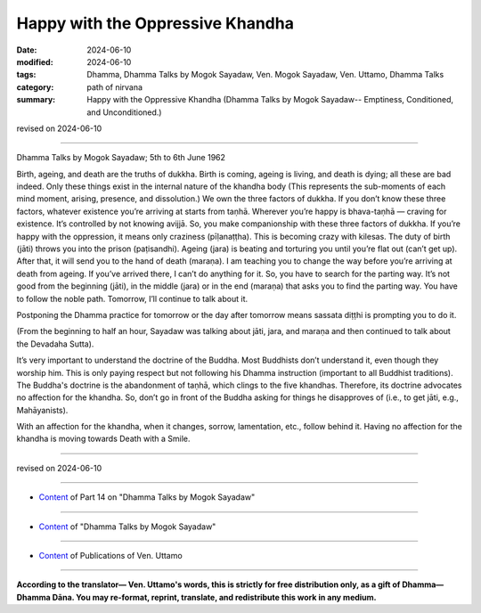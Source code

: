================================================
Happy with the Oppressive Khandha
================================================

:date: 2024-06-10
:modified: 2024-06-10
:tags: Dhamma, Dhamma Talks by Mogok Sayadaw, Ven. Mogok Sayadaw, Ven. Uttamo, Dhamma Talks
:category: path of nirvana
:summary: Happy with the Oppressive Khandha (Dhamma Talks by Mogok Sayadaw-- Emptiness, Conditioned, and Unconditioned.)

revised on 2024-06-10

------

Dhamma Talks by Mogok Sayadaw; 5th to 6th June 1962

Birth, ageing, and death are the truths of dukkha. Birth is coming, ageing is living, and death is dying; all these are bad indeed. Only these things exist in the internal nature of the khandha body (This represents the sub-moments of each mind moment, arising, presence, and dissolution.) We own the three factors of dukkha. If you don’t know these three factors, whatever existence you’re arriving at starts from taṇhā. Wherever you’re happy is bhava-taṇhā — craving for existence. It’s controlled by not knowing avijjā. So, you make companionship with these three factors of dukkha. If you’re happy with the oppression, it means only craziness (pīḷanaṭṭha). This is becoming crazy with kilesas. The duty of birth (jāti) throws you into the prison (paṭisandhi). Ageing (jara) is beating and torturing you until you’re flat out (can’t get up). After that, it will send you to the hand of death (maraṇa). I am teaching you to change the way before you’re arriving at death from ageing. If you’ve arrived there, I can’t do anything for it. So, you have to search for the parting way. It’s not good from the beginning (jāti), in the middle (jara) or in the end (maraṇa) that asks you to find the parting way. You have to follow the noble path. Tomorrow, I’ll continue to talk about it.

Postponing the Dhamma practice for tomorrow or the day after tomorrow means sassata diṭṭhi is prompting you to do it.

(From the beginning to half an hour, Sayadaw was talking about jāti, jara, and maraṇa and then continued to talk about the Devadaha Sutta).

It’s very important to understand the doctrine of the Buddha. Most Buddhists don’t understand it, even though they worship him. This is only paying respect but not following his Dhamma instruction (important to all Buddhist traditions). The Buddha's doctrine is the abandonment of taṇhā, which clings to the five khandhas. Therefore, its doctrine advocates no affection for the khandha. So, don’t go in front of the Buddha asking for things he disapproves of (i.e., to get jāti, e.g., Mahāyanists).

With an affection for the khandha, when it changes, sorrow, lamentation, etc., follow behind it. Having no affection for the khandha is moving towards Death with a Smile.

------

revised on 2024-06-10

------

- `Content <{filename}pt14-content-of-part14%zh.rst>`__ of Part 14 on "Dhamma Talks by Mogok Sayadaw"

------

- `Content <{filename}content-of-dhamma-talks-by-mogok-sayadaw%zh.rst>`__ of "Dhamma Talks by Mogok Sayadaw"

------

- `Content <{filename}../publication-of-ven-uttamo%zh.rst>`__ of Publications of Ven. Uttamo

------

**According to the translator— Ven. Uttamo's words, this is strictly for free distribution only, as a gift of Dhamma—Dhamma Dāna. You may re-format, reprint, translate, and redistribute this work in any medium.**

..
  2024-06-10 create rst, proofread by bhante Uttamo